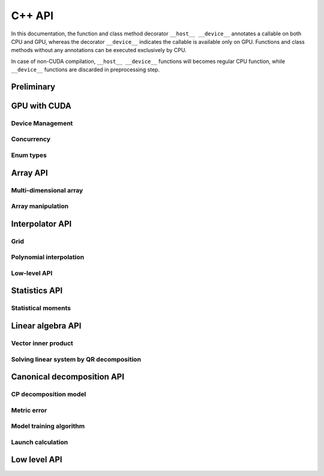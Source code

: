 C++ API
=======

.. raw:: latex

   \setcounter{codelanguage}{1}

In this documentation, the function and class method decorator ``__host__ __device__`` annotates a callable on both CPU
and GPU, whereas the decorator ``__device__`` indicates the callable is available only on GPU. Functions and class
methods without any annotations can be executed exclusively by CPU.

In case of non-CUDA compilation, ``__host__ __device__`` functions will becomes regular CPU function, while
``__device__`` functions are discarded in preprocessing step.

Preliminary
-----------

.. doxysummary::
   :toctree: generated

   merlin::Environment

.. doxysummary::
   :toctree: generated

   merlin::Vector
   merlin::intvec
   merlin::floatvec

GPU with CUDA
-------------

Device Management
^^^^^^^^^^^^^^^^^

.. doxysummary::
   :toctree: generated

   merlin::cuda::Device
   merlin::cuda::print_gpus_spec
   merlin::cuda::test_all_gpu

Concurrency
^^^^^^^^^^^

.. doxysummary::
   :toctree: generated

   merlin::cuda::Event
   merlin::cuda::Stream
   merlin::cuda::GraphNode
   merlin::cuda::Graph
   merlin::cuda::begin_capture_stream
   merlin::cuda::end_capture_stream

Enum types
^^^^^^^^^^

.. doxysummary::
   :toctree: generated

   merlin::cuda::DeviceLimit
   merlin::cuda::EventCategory
   merlin::cuda::EventWaitFlag
   merlin::cuda::MemcpyKind
   merlin::cuda::NodeType
   merlin::cuda::StreamSetting

Array API
---------

Multi-dimensional array
^^^^^^^^^^^^^^^^^^^^^^^

.. doxysummary::
   :toctree: generated

   merlin::array::NdData
   merlin::array::Array
   merlin::array::Parcel
   merlin::array::Stock

Array manipulation
^^^^^^^^^^^^^^^^^^

.. doxysummary::
   :toctree: generated

   merlin::array::copy
   merlin::array::fill
   merlin::array::print


Interpolator API
----------------

Grid
^^^^

.. doxysummary::
   :toctree: generated

   merlin::splint::CartesianGrid

Polynomial interpolation
^^^^^^^^^^^^^^^^^^^^^^^^

.. doxysummary::
   :toctree: generated

   merlin::splint::Interpolator
   merlin::splint::Method

Low-level API
^^^^^^^^^^^^^

.. doxysummary::
   :toctree: generated

   merlin::splint::construct_coeff_cpu
   merlin::splint::construct_coeff_gpu
   merlin::splint::eval_intpl_cpu
   merlin::splint::eval_intpl_gpu


Statistics API
--------------

Statistical moments
^^^^^^^^^^^^^^^^^^^

.. doxysummary::
   :toctree: generated

   merlin::statistics::powered_mean
   merlin::statistics::moment_cpu

Linear algebra API
------------------

Vector inner product
^^^^^^^^^^^^^^^^^^^^

.. doxysummary::
   :toctree: generated

   merlin::linalg::inner_product
   merlin::linalg::norm
   merlin::linalg::normalize

Solving linear system by QR decomposition
^^^^^^^^^^^^^^^^^^^^^^^^^^^^^^^^^^^^^^^^^

.. doxysummary::
   :toctree: generated

   merlin::linalg::Matrix

.. doxysummary::
   :toctree: generated

   merlin::linalg::qr_solve_cpu
   merlin::linalg::qr_decomposition_cpu
   merlin::linalg::upright_solver_cpu
   merlin::linalg::householder_cpu

.. doxysummary::
   :toctree: generated

   merlin::linalg::qr_solve_gpu
   merlin::linalg::qr_decomposition_gpu
   merlin::linalg::upright_solver_gpu
   merlin::linalg::householder_gpu

Canonical decomposition API
---------------------------

CP decomposition model
^^^^^^^^^^^^^^^^^^^^^^

.. doxysummary::
   :toctree: generated

   merlin::candy::Model
   merlin::candy::RandomInitializer

Metric error
^^^^^^^^^^^^

.. doxysummary::
   :toctree: generated

   merlin::candy::rmse_cpu
   merlin::candy::rmae_cpu

.. doxysummary::
   :toctree: generated

   merlin::candy::rmse_gpu

Model training algorithm
^^^^^^^^^^^^^^^^^^^^^^^^

.. doxysummary::
   :toctree: generated

   merlin::candy::Optimizer
   merlin::candy::optmz::GradDescent
   merlin::candy::optmz::AdaGrad
   merlin::candy::optmz::Adam

Launch calculation
^^^^^^^^^^^^^^^^^^

.. doxysummary::
   :toctree: generated

   merlin::candy::Launcher

Low level API
-------------

.. doxysummary::
   :toctree: generated

   MESSAGE
   WARNING
   FAILURE
   CUDAOUT
   CUDAERR
   CUHDERR

.. doxysummary::
   :toctree: generated

   merlin::FileLock

.. doxysummary::
   :toctree: generated

   merlin::get_current_process_id
   merlin::get_time

.. doxysummary::
   :toctree: generated

   merlin::flatten_thread_index
   merlin::size_of_block
   merlin::flatten_block_index
   merlin::flatten_kernel_index

.. doxysummary::
   :toctree: generated

   merlin::Shuffle

